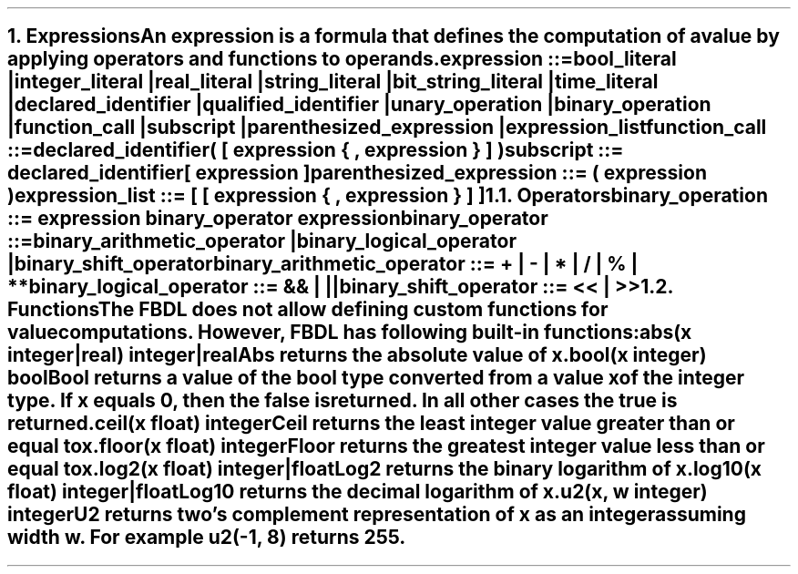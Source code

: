 .bp
.NH 1
.XN Expressions
.LP
An expression is a formula that defines the computation of a value by applying operators and functions to operands.
.
.LP
\fCexpression ::=
.br
	bool_literal |
.br
	integer_literal |
.br
	real_literal |
.br
	string_literal |
.br
	bit_string_literal |
.br
	time_literal |
.br
	declared_identifier |
.br
	qualified_identifier |
.br
	unary_operation |
.br
	binary_operation |
.br
	function_call |
.br
	subscript |
.br
	parenthesized_expression |
.br
	expression_list
\fR
.sp 0.5
\fC function_call ::=
.br
	declared_identifier\f[CB](\fC [ expression { \f[CB],\fC expression } ] \f[CB])\fR
.sp 0.5
\fC subscript ::= declared_identifier\f[CB][\fC expression \f[CB]]\fR
.sp 0.5
\fC parenthesized_expression ::= \f[CB](\fC expression \f[CB])\fR
.sp 0.5
\fC expression_list ::= \f[CB][\fC [ expression { \f[CB],\fC expression } ] \f[CB]]\fR
.NH 2
.XN Operators
.LP
\fCbinary_operation ::= expression binary_operator expression\fR
.sp
\fCbinary_operator ::=
.br
	binary_arithmetic_operator |
.br
	binary_logical_operator |
.br
	binary_shift_operator
.sp
\fCbinary_arithmetic_operator ::= \f[CB]+\fC | \f[CB]-\fC | \f[CB]*\fC | \f[CB]/\fC | \f[CB]%\fC | \f[CB]**\fC
.sp
\fCbinary_logical_operator ::= \f[CB]&&\fC | \f[CB]||\fC
.sp
\fCbinary_shift_operator ::= \f[CB]<<\fC | \f[CB]>>\fR
.
.TS
tab(;) center;
c s s
c | c | c .
FBDL binary arithmetic operators
_
Token;Operation;Name
_
\fC+\fR;Addition;bar
\fC-\fR;Subtraction;bar
\fC*\fR;Multiplication;bar
\fC/\fR;Division;bar
\fC%\fR;Remainder;bar
\fC**\fR;Exponentiation;bar
.TE
.TS
tab(;) center;
c s s
c | c | c .
FBDL binary logical operators
_
Token;Name;Name
_
\fC&&\fR;Short-circuiting logical AND;bar
\fC||\fR;Short-circuiting logical OR;bar
.TE
.TS
tab(;) center;
c s s
c | c | c .
FBDL binary shift operators
_
Token;Name;Name
_
\fC<<\fR;Left shift;bar
\fC>>\fR;Right shift;bar
.TE
.
.NH 2
.XN Functions
.LP
The FBDL does not allow defining custom functions for value computations.
However, FBDL has following built-in functions:
.IP "\f[CB]abs\f[CW](x integer|real) integer|real\f[]" 0.2i
Abs returns the absolute value of x.
.IP "\f[CB]bool\f[CW](x integer) bool\f[]"
Bool returns a value of the bool type converted from a value x of the integer type.
If x equals 0, then the \fCfalse\fR is returned.
In all other cases the \fCtrue\fR is returned.
.IP "\f[CB]ceil\f[CW](x float) integer\f[]"
Ceil returns the least integer value greater than or equal to x.
.IP "\f[CB]floor\f[CW](x float) integer\f[]"
Floor returns the greatest integer value less than or equal to x.
.IP "\f[CB]log2\f[CW](x float) integer|float\f[]"
Log2 returns the binary logarithm of x.
.IP "\f[CB]log10\f[CW](x float) integer|float\f[]"
Log10 returns the decimal logarithm of x.
.IP "\f[CB]u2\f[CW](x, w integer) integer\f[]"
U2 returns two's complement representation of x as an integer assuming width w.
For example \fCu2(-1, 8)\fR returns 255.
